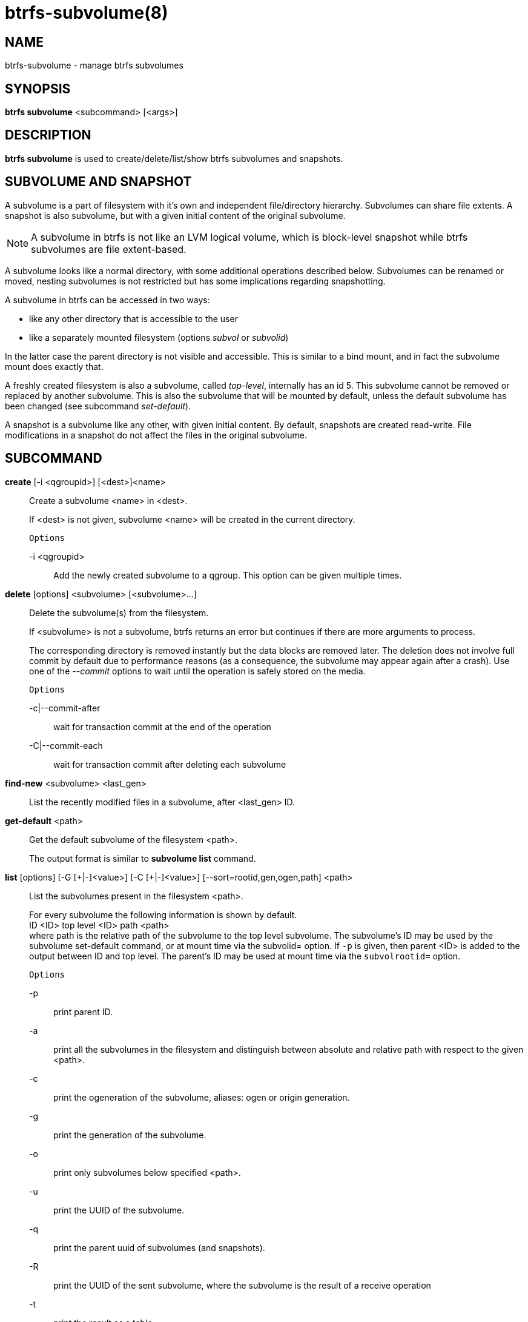 btrfs-subvolume(8)
==================

NAME
----
btrfs-subvolume - manage btrfs subvolumes

SYNOPSIS
--------
*btrfs subvolume* <subcommand> [<args>]

DESCRIPTION
-----------
*btrfs subvolume* is used to create/delete/list/show btrfs subvolumes and
snapshots.

SUBVOLUME AND SNAPSHOT
----------------------

A subvolume is a part of filesystem with it's own and independent
file/directory hierarchy. Subvolumes can share file extents. A snapshot is
also subvolume, but with a given initial content of the original subvolume.

NOTE: A subvolume in btrfs is not like an LVM logical volume, which is
block-level snapshot while btrfs subvolumes are file extent-based.

A subvolume looks like a normal directory, with some additional operations
described below. Subvolumes can be renamed or moved, nesting subvolumes is not
restricted but has some implications regarding snapshotting.

A subvolume in btrfs can be accessed in two ways:

* like any other directory that is accessible to the user
* like a separately mounted filesystem (options 'subvol' or 'subvolid')

In the latter case the parent directory is not visible and accessible. This is
similar to a bind mount, and in fact the subvolume mount does exactly that.

A freshly created filesystem is also a subvolume, called 'top-level',
internally has an id 5. This subvolume cannot be removed or replaced by another
subvolume. This is also the subvolume that will be mounted by default, unless
the default subvolume has been changed (see subcommand 'set-default').

A snapshot is a subvolume like any other, with given initial content. By
default, snapshots are created read-write. File modifications in a snapshot
do not affect the files in the original subvolume.

SUBCOMMAND
-----------
*create* [-i <qgroupid>] [<dest>]<name>::
Create a subvolume <name> in <dest>.
+
If <dest> is not given, subvolume <name> will be created in the current
directory.
+
`Options`
+
-i <qgroupid>::::
Add the newly created subvolume to a qgroup. This option can be given multiple
times.

*delete* [options] <subvolume> [<subvolume>...]::
Delete the subvolume(s) from the filesystem.
+
If <subvolume> is not a subvolume, btrfs returns an error but continues if
there are more arguments to process.
+
The corresponding directory is removed instantly but the data blocks are
removed later.  The deletion does not involve full commit by default due to
performance reasons (as a consequence, the subvolume may appear again after a
crash).  Use one of the '--commit' options to wait until the operation is safely
stored on the media.
+
`Options`
+
-c|--commit-after::::
wait for transaction commit at the end of the operation
+
-C|--commit-each::::
wait for transaction commit after deleting each subvolume

*find-new* <subvolume> <last_gen>::
List the recently modified files in a subvolume, after <last_gen> ID.

*get-default* <path>::
Get the default subvolume of the filesystem <path>.
+
The output format is similar to *subvolume list* command.

*list* [options] [-G [\+|-]<value>] [-C [+|-]<value>] [--sort=rootid,gen,ogen,path] <path>::
List the subvolumes present in the filesystem <path>.
+
For every subvolume the following information is shown by default. +
ID <ID> top level <ID> path <path> +
where path is the relative path of the subvolume to the top level subvolume.
The subvolume's ID may be used by the subvolume set-default command,
or at mount time via the subvolid= option.
If `-p` is given, then parent <ID> is added to the output between ID
and top level. The parent's ID may be used at mount time via the
`subvolrootid=` option.
+
`Options`
+
-p::::
print parent ID.
-a::::
print all the subvolumes in the filesystem and distinguish between
absolute and relative path with respect to the given <path>.
-c::::
print the ogeneration of the subvolume, aliases: ogen or origin generation.
-g::::
print the generation of the subvolume.
-o::::
print only subvolumes below specified <path>.
-u::::
print the UUID of the subvolume.
-q::::
print the parent uuid of subvolumes (and snapshots).
-R::::
print the UUID of the sent subvolume, where the subvolume is the result of a receive operation
-t::::
print the result as a table.
-s::::
only snapshot subvolumes in the filesystem will be listed.
-r::::
only readonly subvolumes in the filesystem will be listed.
-G [+|-]<value>::::
list subvolumes in the filesystem that its generation is
>=, \<= or = value. \'\+' means >= value, \'-' means \<= value, If there is
neither \'+' nor \'-', it means = value.
-C [+|-]<value>::::
list subvolumes in the filesystem that its ogeneration is
>=, \<= or = value. The usage is the same to '-g' option.
--sort=rootid,gen,ogen,path::::
list subvolumes in order by specified items.
you can add \'\+' or \'-' in front of each items, \'+' means ascending,
\'-' means descending. The default is ascending.
+
for --sort you can combine some items together by \',', just like
-sort=+ogen,-gen,path,rootid.

*set-default* <id> <path>::
Set the subvolume of the filesystem <path> which is mounted as
default.
+
The subvolume is identified by <id>, which is returned by the *subvolume list*
command.

*show* <path>::
Show information of a given subvolume in the <path>.

*snapshot* [-r] <source> <dest>|[<dest>/]<name>::
Create a writable/readonly snapshot of the subvolume <source> with the
name <name> in the <dest> directory.
+
If only <dest> is given, the subvolume will be named the basename of <source>.
If <source> is not a subvolume, btrfs returns an error.
If '-r' is given, the snapshot will be readonly.

*sync* <path> [subvolid...]::
Wait until given subvolume(s) are completely removed from the filesystem
after deletion. If no subvolume id is given, wait until all current  deletion
requests are completed, but do not wait for subvolumes deleted meanwhile.
The status of subvolume ids is checked periodically.
+
`Options`
+
-s <N>::::
sleep N seconds between checks (default: 1)

EXIT STATUS
-----------
*btrfs subvolume* returns a zero exit status if it succeeds. A non-zero value is
returned in case of failure.

AVAILABILITY
------------
*btrfs* is part of btrfs-progs.
Please refer to the btrfs wiki http://btrfs.wiki.kernel.org for
further details.

SEE ALSO
--------
`mkfs.btrfs`(8),
`mount`(8),
`btrfs-quota`(8),
`btrfs-qgroup`(8),
